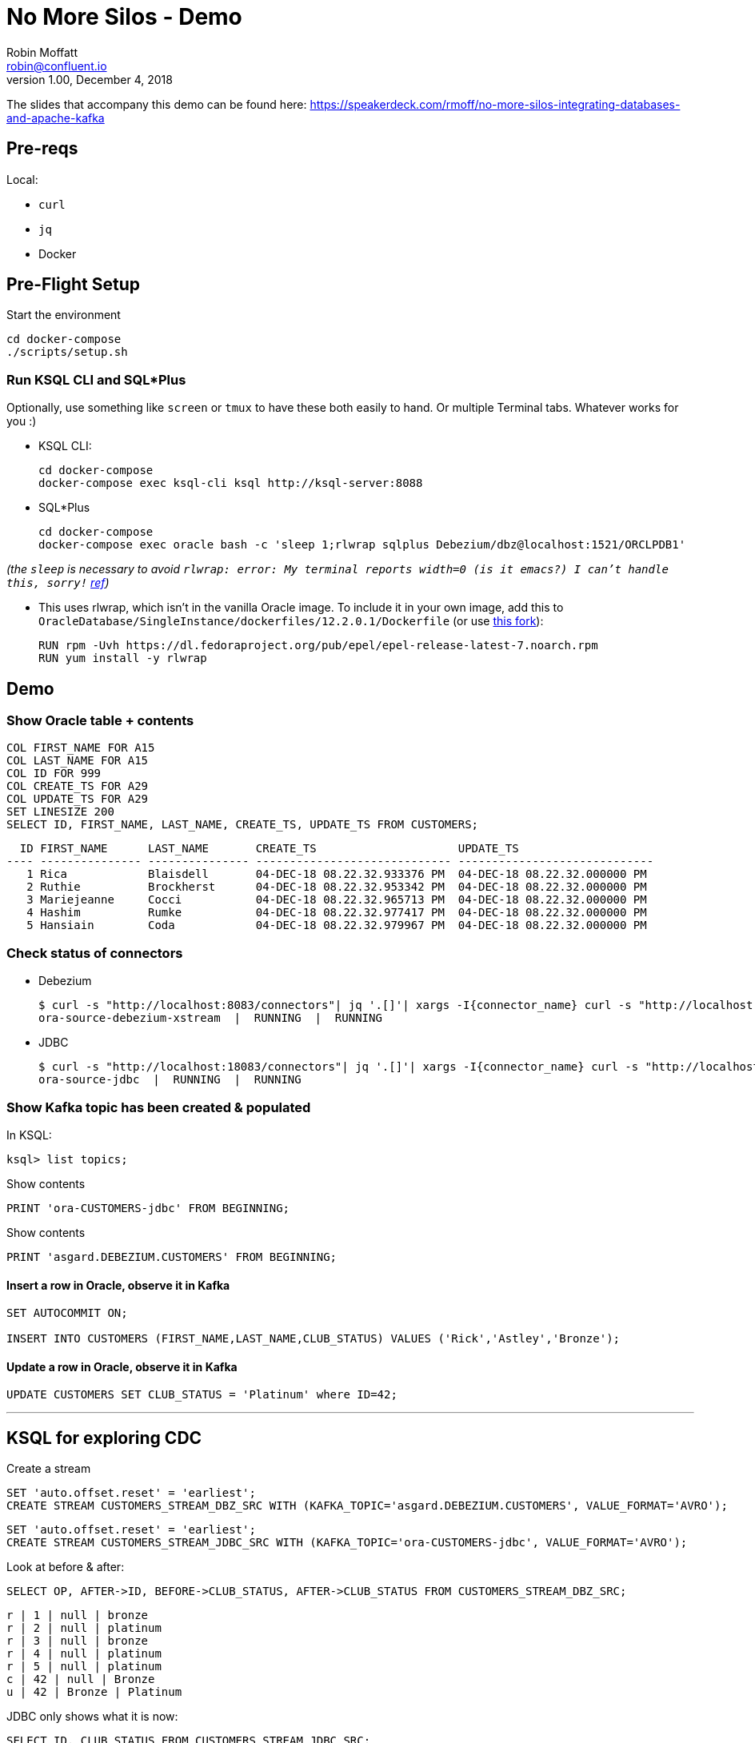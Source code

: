 = No More Silos - Demo
Robin Moffatt <robin@confluent.io>
v1.00, December 4, 2018

The slides that accompany this demo can be found here: https://speakerdeck.com/rmoff/no-more-silos-integrating-databases-and-apache-kafka

== Pre-reqs

Local:

* `curl`
* `jq`
* Docker

== Pre-Flight Setup

Start the environment

[source,bash]
----
cd docker-compose
./scripts/setup.sh
----

=== Run KSQL CLI and SQL*Plus

Optionally, use something like `screen` or `tmux` to have these both easily to hand. Or multiple Terminal tabs. Whatever works for you :)

* KSQL CLI:
+
[source,bash]
----
cd docker-compose
docker-compose exec ksql-cli ksql http://ksql-server:8088
----

* SQL*Plus
+
[source,bash]
----
cd docker-compose
docker-compose exec oracle bash -c 'sleep 1;rlwrap sqlplus Debezium/dbz@localhost:1521/ORCLPDB1'
----

_(the `sleep` is necessary to avoid `rlwrap: error: My terminal reports width=0 (is it emacs?)  I can't handle this, sorry!` https://github.com/moby/moby/issues/28009[ref])_

* This uses rlwrap, which isn't in the vanilla Oracle image. To include it in your own image, add this to `OracleDatabase/SingleInstance/dockerfiles/12.2.0.1/Dockerfile` (or use https://github.com/rmoff/docker-images[this fork]): 
+
[source,bash]
----
RUN rpm -Uvh https://dl.fedoraproject.org/pub/epel/epel-release-latest-7.noarch.rpm
RUN yum install -y rlwrap
----


== Demo

=== Show Oracle table + contents

[source,sql]
----
COL FIRST_NAME FOR A15
COL LAST_NAME FOR A15
COL ID FOR 999
COL CREATE_TS FOR A29
COL UPDATE_TS FOR A29
SET LINESIZE 200
SELECT ID, FIRST_NAME, LAST_NAME, CREATE_TS, UPDATE_TS FROM CUSTOMERS; 
----

[source,sql]
----
  ID FIRST_NAME      LAST_NAME       CREATE_TS                     UPDATE_TS
---- --------------- --------------- ----------------------------- -----------------------------
   1 Rica            Blaisdell       04-DEC-18 08.22.32.933376 PM  04-DEC-18 08.22.32.000000 PM
   2 Ruthie          Brockherst      04-DEC-18 08.22.32.953342 PM  04-DEC-18 08.22.32.000000 PM
   3 Mariejeanne     Cocci           04-DEC-18 08.22.32.965713 PM  04-DEC-18 08.22.32.000000 PM
   4 Hashim          Rumke           04-DEC-18 08.22.32.977417 PM  04-DEC-18 08.22.32.000000 PM
   5 Hansiain        Coda            04-DEC-18 08.22.32.979967 PM  04-DEC-18 08.22.32.000000 PM
----

=== Check status of connectors

* Debezium
+
[source,bash]
----
$ curl -s "http://localhost:8083/connectors"| jq '.[]'| xargs -I{connector_name} curl -s "http://localhost:8083/connectors/"{connector_name}"/status"| jq -c -M '[.name,.connector.state,.tasks[].state]|join(":|:")'| column -s : -t| sed 's/\"//g'| sort
ora-source-debezium-xstream  |  RUNNING  |  RUNNING
----

* JDBC
+
[source,bash]
----
$ curl -s "http://localhost:18083/connectors"| jq '.[]'| xargs -I{connector_name} curl -s "http://localhost:18083/connectors/"{connector_name}"/status"| jq -c -M '[.name,.connector.state,.tasks[].state]|join(":|:")'| column -s : -t| sed 's/\"//g'| sort
ora-source-jdbc  |  RUNNING  |  RUNNING
----

=== Show Kafka topic has been created & populated

In KSQL: 

[source,sql]
----
ksql> list topics;

----


Show contents

[source,sql]
----
PRINT 'ora-CUSTOMERS-jdbc' FROM BEGINNING;
----

Show contents

[source,sql]
----
PRINT 'asgard.DEBEZIUM.CUSTOMERS' FROM BEGINNING;
----

==== Insert a row in Oracle, observe it in Kafka

[source,sql]
----
SET AUTOCOMMIT ON;

INSERT INTO CUSTOMERS (FIRST_NAME,LAST_NAME,CLUB_STATUS) VALUES ('Rick','Astley','Bronze');
----

==== Update a row in Oracle, observe it in Kafka

[source,sql]
----
UPDATE CUSTOMERS SET CLUB_STATUS = 'Platinum' where ID=42;
----

---

== KSQL for exploring CDC

Create a stream

[source,sql]
----
SET 'auto.offset.reset' = 'earliest';
CREATE STREAM CUSTOMERS_STREAM_DBZ_SRC WITH (KAFKA_TOPIC='asgard.DEBEZIUM.CUSTOMERS', VALUE_FORMAT='AVRO');
----

[source,sql]
----
SET 'auto.offset.reset' = 'earliest';
CREATE STREAM CUSTOMERS_STREAM_JDBC_SRC WITH (KAFKA_TOPIC='ora-CUSTOMERS-jdbc', VALUE_FORMAT='AVRO');
----

Look at before & after: 

[source,sql]
----
SELECT OP, AFTER->ID, BEFORE->CLUB_STATUS, AFTER->CLUB_STATUS FROM CUSTOMERS_STREAM_DBZ_SRC;
----

[source,sql]
----
r | 1 | null | bronze
r | 2 | null | platinum
r | 3 | null | bronze
r | 4 | null | platinum
r | 5 | null | platinum
c | 42 | null | Bronze
u | 42 | Bronze | Platinum
----

JDBC only shows what it is now: 

[source,sql]
----
SELECT ID, CLUB_STATUS FROM CUSTOMERS_STREAM_JDBC_SRC;
----

Do an update in the database, do a delete - note the data you get with proper CDC vs not

[source,sql]
----
UPDATE CUSTOMERS SET CLUB_STATUS='Silver' WHERE ID=2;
DELETE FROM CUSTOMERS WHERE ID=2;
----


Flattening data: 

[source,sql]
----
CREATE STREAM CUSTOMERS_STREAM_FLATTENED AS \
    SELECT AFTER->ID AS ID, \
           AFTER->FIRST_NAME AS FIRST_NAME, \
           AFTER->LAST_NAME AS LAST_NAME, \
           AFTER->EMAIL AS EMAIL, \
           AFTER->GENDER AS GENDER, \
           AFTER->CLUB_STATUS AS CLUB_STATUS, \
           AFTER->COMMENTS AS COMMENTS \
      FROM CUSTOMERS_STREAM_DBZ_SRC;
----

[source,sql]
----
LIST TOPICS;
PRINT 'CUSTOMERS_STREAM_FLATTENED' FROM BEGINNING;
----


Checking lag

[source,sql]
----

CREATE STREAM LAG_MONITOR_JDBC AS SELECT ROWTIME, UPDATE_TS, ROWTIME-UPDATE_TS AS LAG, ID FROM CUSTOMERS_STREAM_JDBC_SRC;


CREATE STREAM LAG_MONITOR_DBZ AS SELECT ROWTIME, SOURCE->TS_MS, ROWTIME-SOURCE->TS_MS AS LAG , OP , SOURCE->SNAPSHOT, ID FROM CUSTOMERS_STREAM_DBZ_SRC;

SELECT ID, TIMESTAMPTOSTRING(ROWTIME, 'yyyy-MM-dd HH:mm:ss Z'), LAG, OP FROM LAG_MONITOR_DBZ;
SELECT ID, TIMESTAMPTOSTRING(ROWTIME, 'yyyy-MM-dd HH:mm:ss Z'), LAG FROM LAG_MONITOR_JDBC;

----



== More cool stuff with KSQL

[source,sql]
----

ksql> SELECT OP, COUNT(*) FROM CUSTOMERS_STREAM_DBZ_SRC GROUP BY OP;
c | 1
r | 9
u | 5
d | 3
----



